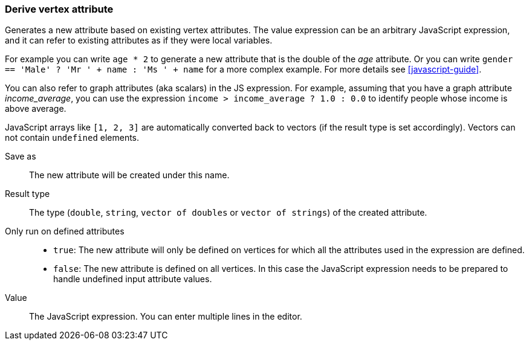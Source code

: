 ### Derive vertex attribute

Generates a new attribute based on existing vertex attributes. The value expression can be
an arbitrary JavaScript expression, and it can refer to existing attributes as if they
were local variables.

For example you can write `age * 2` to generate a new attribute
that is the double of the _age_ attribute. Or you can write
`gender == 'Male' ? 'Mr ' + name : 'Ms ' + name` for a more complex example.
For more details see <<javascript-guide>>.

You can also refer to graph attributes (aka scalars) in the JS expression. For example,
assuming that you have a graph attribute _income_average_,
you can use the expression `income > income_average ? 1.0 : 0.0` to
identify people whose income is above average.

JavaScript arrays like `[1, 2, 3]` are automatically converted back to vectors (if the result type
is set accordingly). Vectors can not contain `undefined` elements.

====
[[output]] Save as::
The new attribute will be created under this name.

[[type]] Result type::
The type (`double`, `string`, `vector of doubles` or `vector of strings`) of the created attribute.

[[defined_attrs]] Only run on defined attributes::
- `true`: The new attribute will only be defined on vertices for which all the attributes used in the
  expression are defined.
- `false`: The new attribute is defined on all vertices. In this case the JavaScript expression needs
  to be prepared to handle undefined input attribute values.

[[expr]] Value::
The JavaScript expression. You can enter multiple lines in the editor.
====
